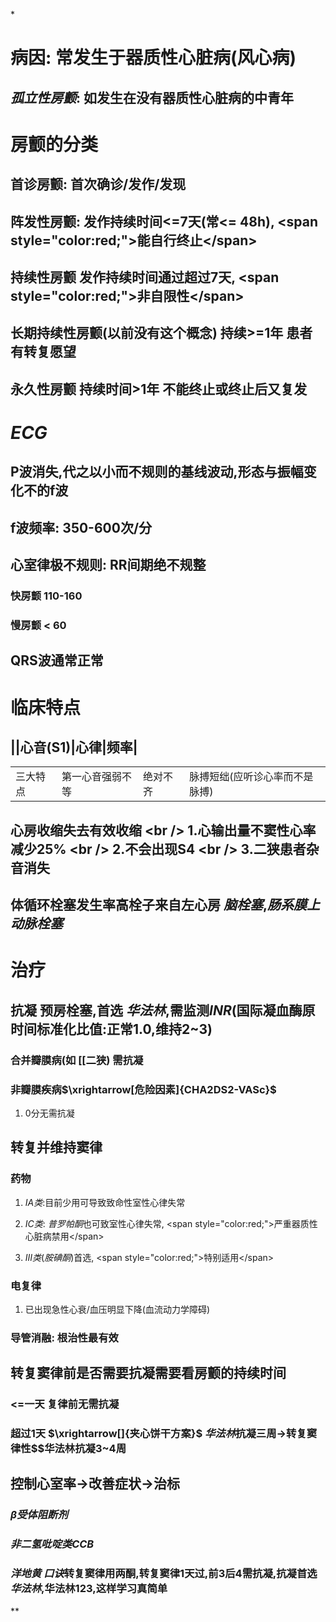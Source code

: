 *
* 病因: 常发生于器质性心脏病(风心病)
** [[孤立性房颤]]: 如发生在没有器质性心脏病的中青年
* 房颤的分类
** 首诊房颤: 首次确诊/发作/发现
** 阵发性房颤: 发作持续时间<=7天(常<= 48h), <span style="color:red;">能自行终止</span>
** 持续性房颤 发作持续时间通过超过7天, <span style="color:red;">非自限性</span>
** 长期持续性房颤(以前没有这个概念) 持续>=1年 患者有转复愿望
** 永久性房颤 持续时间>1年 不能终止或终止后又复发
* [[ECG]]
** P波消失,代之以小而不规则的基线波动,形态与振幅变化不的f波
** f波频率: 350-600次/分
** 心室律极不规则: RR间期绝不规整
*** 快房颤 110-160
*** 慢房颤 < 60
** QRS波通常正常
* 临床特点
** ||心音(S1)|心律|频率|
|三大特点|第一心音强弱不等|绝对不齐|脉搏短绌(应听诊心率而不是脉搏)|
** 心房收缩失去有效收缩 <br /> 1.心输出量不窦性心率减少25% <br /> 2.不会出现S4 <br /> 3.二狭患者杂音消失
** 体循环栓塞发生率高栓子来自左心房 [[脑栓塞]],[[肠系膜上动脉栓塞]]
* 治疗
** 抗凝 预房栓塞,首选 [[华法林]],需监测[[INR]](国际凝血酶原时间标准化比值:正常1.0,维持2~3)
*** 合并瓣膜病(如 [[二狭) 需抗凝
*** 非瓣膜疾病$\xrightarrow[危险因素]{CHA2DS2-VASc}$
**** 0分无需抗凝
** 转复并维持窦律
*** 药物
**** [[ⅠA类]]:目前少用可导致致命性室性心律失常
**** [[ⅠC类]]: [[普罗帕酮]]也可致室性心律失常, <span style="color:red;">严重器质性心脏病禁用</span>
**** [[Ⅲ类]]([[胺碘酮]])首选, <span style="color:red;">特别适用</span>
*** 电复律
**** 已出现急性心衰/血压明显下降(血流动力学障碍)
*** 导管消融: 根治性最有效
** 转复窦律前是否需要抗凝需要看房颤的持续时间
*** <=一天 复律前无需抗凝
*** 超过1天 $\xrightarrow[]{夹心饼干方案}$ [[华法林]]抗凝三周→转复窦律性$\xrightarrow[]{成功后}$华法林抗凝3~4周
** 控制心室率→改善症状→治标
*** [[β受体阻断剂]]
*** [[非二氢吡啶类CCB]]
*** [[洋地黄]] [[口诀]]转复窦律用两酮,转复窦律1天过,前3后4需抗凝,抗凝首选 [[华法林]],华法林123,这样学习真简单
**